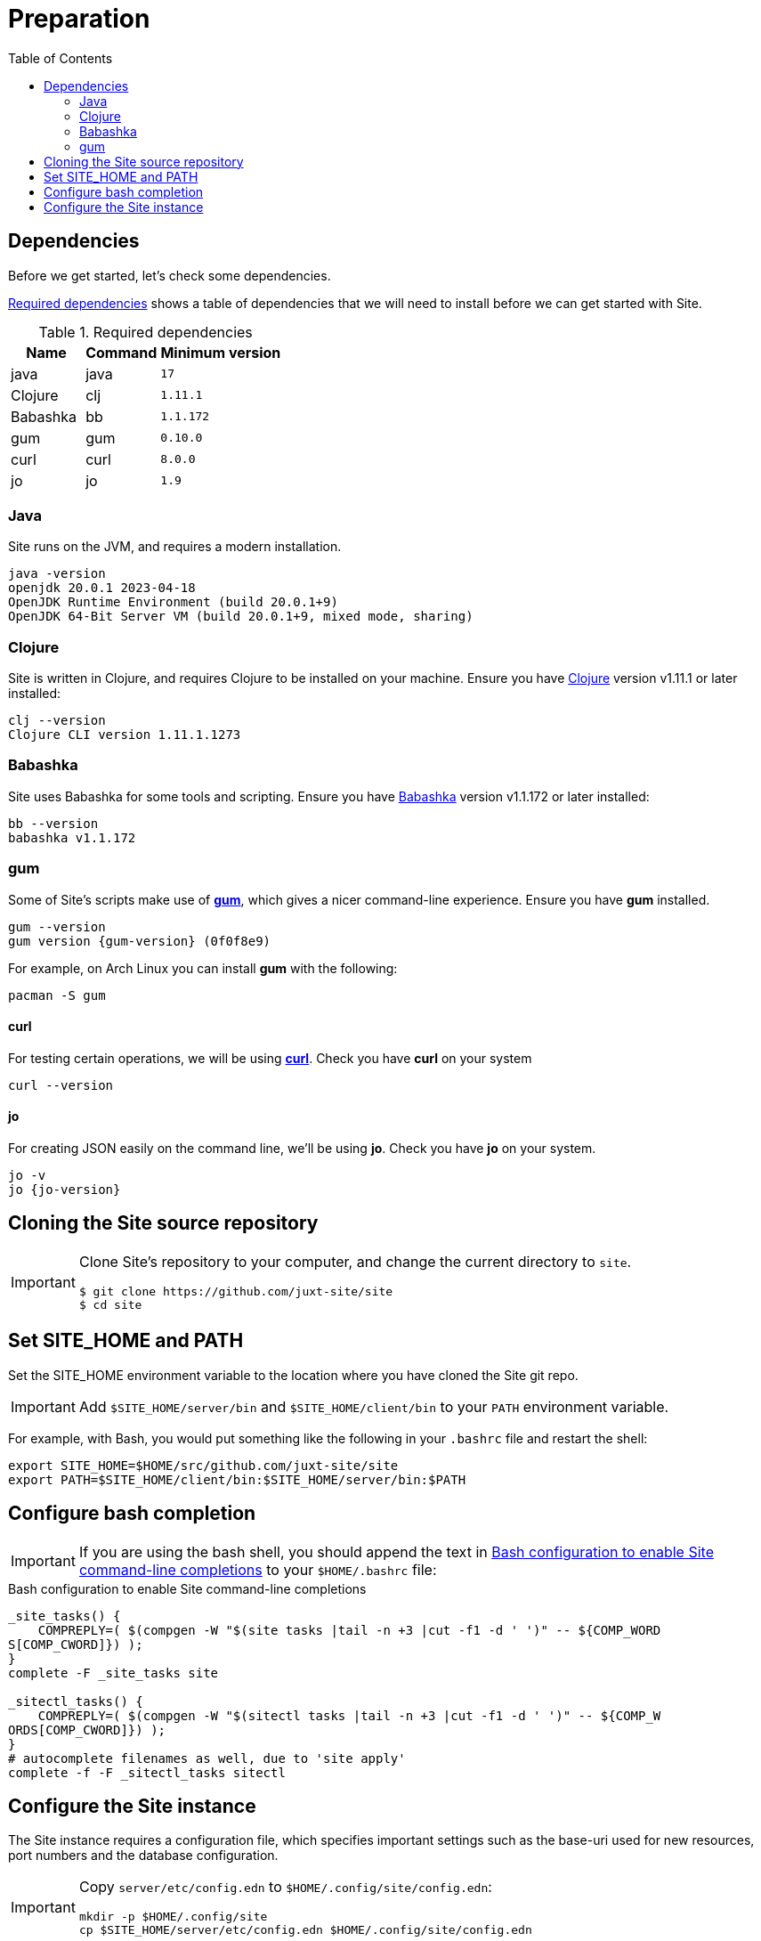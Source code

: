 = Preparation
:toc: left
:clj-version: 1.11.1
:bb-version: 1.1.172
:gum-version: 0.10.0
:curl-version: 8.0.0
:java-version: 17
:jo-version: 1.9

== Dependencies

Before we get started, let's check some dependencies.

<<gs-dependencies>> shows a table of dependencies that we will need to install before we can get started with Site.

[[gs-dependencies]]
.Required dependencies
[options=header,unbreakable,cols="3,3,5m"]
|===
|Name|Command|Minimum version
|java|java|{java-version}
|Clojure|clj|{clj-version}
|Babashka|bb|{bb-version}
|gum|gum|{gum-version}
|curl|curl|{curl-version}
|jo|jo|{jo-version}
|===

=== Java

Site runs on the JVM, and requires a modern installation.

----
java -version
openjdk 20.0.1 2023-04-18
OpenJDK Runtime Environment (build 20.0.1+9)
OpenJDK 64-Bit Server VM (build 20.0.1+9, mixed mode, sharing)
----

=== Clojure

Site is written in Clojure, and requires Clojure to be installed on your machine.
Ensure you have https://clojure.org/[Clojure] version v{clj-version} or later installed:

----
clj --version
Clojure CLI version 1.11.1.1273
----

=== Babashka

Site uses Babashka for some tools and scripting.
Ensure you have https://github.com/babashka/babashka[Babashka] version v{bb-version} or later installed:

----
bb --version
babashka v1.1.172
----

=== gum

Some of Site's scripts make use of https://github.com/charmbracelet/gum/[*gum*], which gives a nicer command-line experience.
Ensure you have *gum* installed.

----
gum --version
gum version {gum-version} (0f0f8e9)
----

For example, on Arch Linux you can install *gum* with the following:

----
pacman -S gum
----

==== curl

For testing certain operations, we will be using https://curl.se/[*curl*].
Check you have *curl* on your system

----
curl --version
----

==== jo

For creating JSON easily on the command line, we'll be using *jo*.
Check you have *jo* on your system.

----
jo -v
jo {jo-version}
----

== Cloning the Site source repository

[IMPORTANT]
--
Clone Site's repository to your computer, and change the current directory to `site`.

----
$ git clone https://github.com/juxt-site/site
$ cd site
----
--

== Set SITE_HOME and PATH

Set the SITE_HOME environment variable to the location where you have
cloned the Site git repo.

[IMPORTANT]
--
Add `$SITE_HOME/server/bin` and `$SITE_HOME/client/bin` to your `PATH` environment variable.
--

For example, with Bash, you would put something like the following in your `.bashrc` file and restart the shell:

----
export SITE_HOME=$HOME/src/github.com/juxt-site/site
export PATH=$SITE_HOME/client/bin:$SITE_HOME/server/bin:$PATH
----

== Configure bash completion

[IMPORTANT]
--
If you are using the bash shell, you should append the text in <<bash-completions>> to your `$HOME/.bashrc` file:
--

.Bash configuration to enable Site command-line completions
[[bash-completions]]
--
[source]
----
_site_tasks() {
    COMPREPLY=( $(compgen -W "$(site tasks |tail -n +3 |cut -f1 -d ' ')" -- ${COMP_WORD
S[COMP_CWORD]}) );
}
complete -F _site_tasks site

_sitectl_tasks() {
    COMPREPLY=( $(compgen -W "$(sitectl tasks |tail -n +3 |cut -f1 -d ' ')" -- ${COMP_W
ORDS[COMP_CWORD]}) );
}
# autocomplete filenames as well, due to 'site apply'
complete -f -F _sitectl_tasks sitectl
----
--

== Configure the Site instance

The Site instance requires a configuration file, which specifies important settings such as the base-uri used for new resources, port numbers and the database configuration.

[IMPORTANT]
--
Copy `server/etc/config.edn` to `$HOME/.config/site/config.edn`:

----
mkdir -p $HOME/.config/site
cp $SITE_HOME/server/etc/config.edn $HOME/.config/site/config.edn
----
--

Review the config at `$HOME/.config/site/config.edn` and make any appropriate modifications.

// Local Variables:
// mode: outline
// outline-regexp: "[=]+"
// End:
